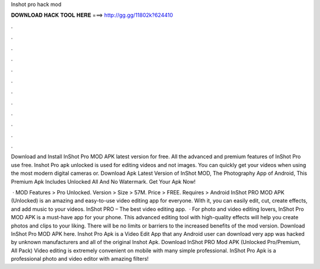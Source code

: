 Inshot pro hack mod



𝐃𝐎𝐖𝐍𝐋𝐎𝐀𝐃 𝐇𝐀𝐂𝐊 𝐓𝐎𝐎𝐋 𝐇𝐄𝐑𝐄 ===> http://gg.gg/11802k?624410



.



.



.



.



.



.



.



.



.



.



.



.

Download and Install InShot Pro MOD APK latest version for free. All the advanced and premium features of InShot Pro use free. Inshot Pro apk unlocked is used for editing videos and not images. You can quickly get your videos when using the most modern digital cameras or. Download Apk Latest Version of InShot MOD, The Photography App of Android, This Premium Apk Includes Unlocked All And No Watermark. Get Your Apk Now!

 · MOD Features > Pro Unlocked. Version > Size > 57M. Price > FREE. Requires > Android InShot PRO MOD APK (Unlocked) is an amazing and easy-to-use video editing app for everyone. With it, you can easily edit, cut, create effects, and add music to your videos. InShot PRO – The best video editing app.  · For photo and video editing lovers, InShot Pro MOD APK is a must-have app for your phone. This advanced editing tool with high-quality effects will help you create photos and clips to your liking. There will be no limits or barriers to the increased benefits of the mod version. Download InShot Pro MOD APK here. Inshot Pro Apk is a Video Edit App that any Android user can download very app was hacked by unknown manufacturers and all of the original Inshot Apk. Download InShot PRO Mod APK (Unlocked Pro/Premium, All Pack) Video editing is extremely convenient on mobile with many simple professional. InShot Pro Apk is a professional photo and video editor with amazing filters!
